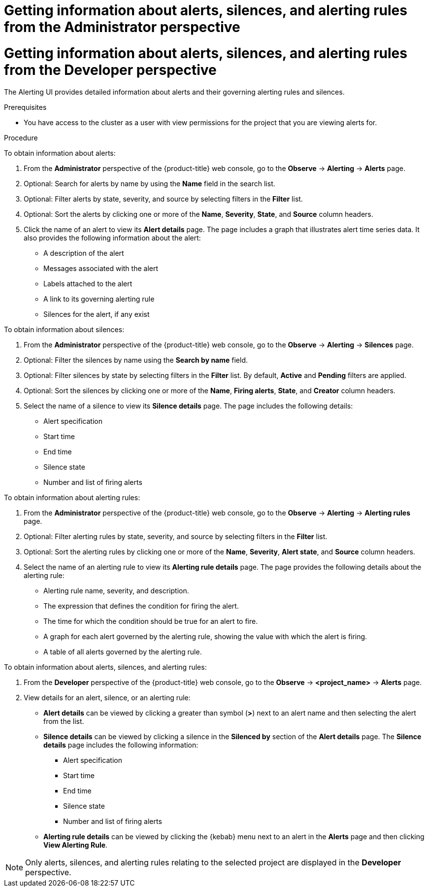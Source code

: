 // Module included in the following assemblies:
//
// * observability/monitoring/managing-alerts.adoc

:_mod-docs-content-type: PROCEDURE

// The ultimate solution DOES NOT NEED separate IDs and titles, it is just needed for now so that the tests will not break

// tag::ADM[]
[id="getting-information-about-alerts-silences-and-alerting-rules-adm_{context}"]
= Getting information about alerts, silences, and alerting rules from the Administrator perspective
// end::ADM[]

// tag::DEV[]
[id="getting-information-about-alerts-silences-and-alerting-rules-dev_{context}"]
= Getting information about alerts, silences, and alerting rules from the Developer perspective
// end::DEV[]

// Set attributes to distinguish between cluster monitoring example (core platform monitoring - CPM) and user workload monitoring (UWM) examples

The Alerting UI provides detailed information about alerts and their governing alerting rules and silences.

.Prerequisites

* You have access to the cluster as a user with view permissions for the project that you are viewing alerts for.

.Procedure

// tag::ADM[]
To obtain information about alerts:

. From the *Administrator* perspective of the {product-title} web console, go to the *Observe* -> *Alerting* -> *Alerts* page.

. Optional: Search for alerts by name by using the *Name* field in the search list.

. Optional: Filter alerts by state, severity, and source by selecting filters in the *Filter* list.

. Optional: Sort the alerts by clicking one or more of the *Name*, *Severity*, *State*, and *Source* column headers.

. Click the name of an alert to view its *Alert details* page. The page includes a graph that illustrates alert time series data. It also provides the following information about the alert:

* A description of the alert
* Messages associated with the alert
* Labels attached to the alert
* A link to its governing alerting rule
* Silences for the alert, if any exist

To obtain information about silences:

. From the *Administrator* perspective of the {product-title} web console, go to the *Observe* -> *Alerting* -> *Silences* page.

. Optional: Filter the silences by name using the *Search by name* field.

. Optional: Filter silences by state by selecting filters in the *Filter* list. By default, *Active* and *Pending* filters are applied.

. Optional: Sort the silences by clicking one or more of the *Name*, *Firing alerts*, *State*, and *Creator* column headers.

. Select the name of a silence to view its *Silence details* page. The page includes the following details:

* Alert specification
* Start time
* End time
* Silence state
* Number and list of firing alerts

To obtain information about alerting rules:

. From the *Administrator* perspective of the {product-title} web console, go to the *Observe* -> *Alerting* -> *Alerting rules* page.

. Optional: Filter alerting rules by state, severity, and source by selecting filters in the *Filter* list.

. Optional: Sort the alerting rules by clicking one or more of the *Name*, *Severity*, *Alert state*, and *Source* column headers.

. Select the name of an alerting rule to view its *Alerting rule details* page. The page provides the following details about the alerting rule:

* Alerting rule name, severity, and description.
* The expression that defines the condition for firing the alert.
* The time for which the condition should be true for an alert to fire.
* A graph for each alert governed by the alerting rule, showing the value with which the alert is firing.
* A table of all alerts governed by the alerting rule.
// end::ADM[]

// tag::DEV[]
To obtain information about alerts, silences, and alerting rules:

. From the *Developer* perspective of the {product-title} web console, go to the *Observe* -> *<project_name>* -> *Alerts* page.

. View details for an alert, silence, or an alerting rule:

* *Alert details* can be viewed by clicking a greater than symbol (*>*) next to an alert name and then selecting the alert from the list.

* *Silence details* can be viewed by clicking a silence in the *Silenced by* section of the *Alert details* page. The *Silence details* page includes the following information:

** Alert specification
** Start time
** End time
** Silence state
** Number and list of firing alerts

* *Alerting rule details* can be viewed by clicking the {kebab} menu next to an alert in the *Alerts* page and then clicking *View Alerting Rule*.

[NOTE]
====
Only alerts, silences, and alerting rules relating to the selected project are displayed in the *Developer* perspective.
====
// end::DEV[]
